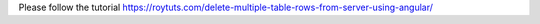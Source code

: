 Please follow the tutorial https://roytuts.com/delete-multiple-table-rows-from-server-using-angular/